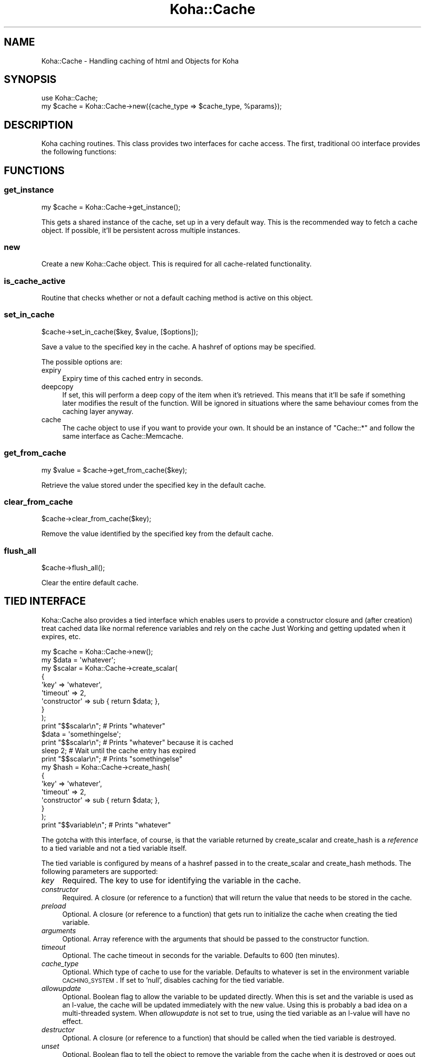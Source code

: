 .\" Automatically generated by Pod::Man 2.25 (Pod::Simple 3.16)
.\"
.\" Standard preamble:
.\" ========================================================================
.de Sp \" Vertical space (when we can't use .PP)
.if t .sp .5v
.if n .sp
..
.de Vb \" Begin verbatim text
.ft CW
.nf
.ne \\$1
..
.de Ve \" End verbatim text
.ft R
.fi
..
.\" Set up some character translations and predefined strings.  \*(-- will
.\" give an unbreakable dash, \*(PI will give pi, \*(L" will give a left
.\" double quote, and \*(R" will give a right double quote.  \*(C+ will
.\" give a nicer C++.  Capital omega is used to do unbreakable dashes and
.\" therefore won't be available.  \*(C` and \*(C' expand to `' in nroff,
.\" nothing in troff, for use with C<>.
.tr \(*W-
.ds C+ C\v'-.1v'\h'-1p'\s-2+\h'-1p'+\s0\v'.1v'\h'-1p'
.ie n \{\
.    ds -- \(*W-
.    ds PI pi
.    if (\n(.H=4u)&(1m=24u) .ds -- \(*W\h'-12u'\(*W\h'-12u'-\" diablo 10 pitch
.    if (\n(.H=4u)&(1m=20u) .ds -- \(*W\h'-12u'\(*W\h'-8u'-\"  diablo 12 pitch
.    ds L" ""
.    ds R" ""
.    ds C` ""
.    ds C' ""
'br\}
.el\{\
.    ds -- \|\(em\|
.    ds PI \(*p
.    ds L" ``
.    ds R" ''
'br\}
.\"
.\" Escape single quotes in literal strings from groff's Unicode transform.
.ie \n(.g .ds Aq \(aq
.el       .ds Aq '
.\"
.\" If the F register is turned on, we'll generate index entries on stderr for
.\" titles (.TH), headers (.SH), subsections (.SS), items (.Ip), and index
.\" entries marked with X<> in POD.  Of course, you'll have to process the
.\" output yourself in some meaningful fashion.
.ie \nF \{\
.    de IX
.    tm Index:\\$1\t\\n%\t"\\$2"
..
.    nr % 0
.    rr F
.\}
.el \{\
.    de IX
..
.\}
.\" ========================================================================
.\"
.IX Title "Koha::Cache 3"
.TH Koha::Cache 3 "2015-11-02" "perl v5.14.2" "User Contributed Perl Documentation"
.\" For nroff, turn off justification.  Always turn off hyphenation; it makes
.\" way too many mistakes in technical documents.
.if n .ad l
.nh
.SH "NAME"
Koha::Cache \- Handling caching of html and Objects for Koha
.SH "SYNOPSIS"
.IX Header "SYNOPSIS"
.Vb 2
\&  use Koha::Cache;
\&  my $cache = Koha::Cache\->new({cache_type => $cache_type, %params});
.Ve
.SH "DESCRIPTION"
.IX Header "DESCRIPTION"
Koha caching routines. This class provides two interfaces for cache access.
The first, traditional \s-1OO\s0 interface provides the following functions:
.SH "FUNCTIONS"
.IX Header "FUNCTIONS"
.SS "get_instance"
.IX Subsection "get_instance"
.Vb 1
\&    my $cache = Koha::Cache\->get_instance();
.Ve
.PP
This gets a shared instance of the cache, set up in a very default way. This is
the recommended way to fetch a cache object. If possible, it'll be
persistent across multiple instances.
.SS "new"
.IX Subsection "new"
Create a new Koha::Cache object. This is required for all cache-related functionality.
.SS "is_cache_active"
.IX Subsection "is_cache_active"
Routine that checks whether or not a default caching method is active on this
object.
.SS "set_in_cache"
.IX Subsection "set_in_cache"
.Vb 1
\&    $cache\->set_in_cache($key, $value, [$options]);
.Ve
.PP
Save a value to the specified key in the cache. A hashref of options may be
specified.
.PP
The possible options are:
.IP "expiry" 4
.IX Item "expiry"
Expiry time of this cached entry in seconds.
.IP "deepcopy" 4
.IX Item "deepcopy"
If set, this will perform a deep copy of the item when it's retrieved. This
means that it'll be safe if something later modifies the result of the
function. Will be ignored in situations where the same behaviour comes from
the caching layer anyway.
.IP "cache" 4
.IX Item "cache"
The cache object to use if you want to provide your own. It should be an
instance of \f(CW\*(C`Cache::*\*(C'\fR and follow the same interface as Cache::Memcache.
.SS "get_from_cache"
.IX Subsection "get_from_cache"
.Vb 1
\&    my $value = $cache\->get_from_cache($key);
.Ve
.PP
Retrieve the value stored under the specified key in the default cache.
.SS "clear_from_cache"
.IX Subsection "clear_from_cache"
.Vb 1
\&    $cache\->clear_from_cache($key);
.Ve
.PP
Remove the value identified by the specified key from the default cache.
.SS "flush_all"
.IX Subsection "flush_all"
.Vb 1
\&    $cache\->flush_all();
.Ve
.PP
Clear the entire default cache.
.SH "TIED INTERFACE"
.IX Header "TIED INTERFACE"
Koha::Cache also provides a tied interface which enables users to provide a
constructor closure and (after creation) treat cached data like normal reference
variables and rely on the cache Just Working and getting updated when it
expires, etc.
.PP
.Vb 10
\&    my $cache = Koha::Cache\->new();
\&    my $data = \*(Aqwhatever\*(Aq;
\&    my $scalar = Koha::Cache\->create_scalar(
\&        {
\&            \*(Aqkey\*(Aq         => \*(Aqwhatever\*(Aq,
\&            \*(Aqtimeout\*(Aq     => 2,
\&            \*(Aqconstructor\*(Aq => sub { return $data; },
\&        }
\&    );
\&    print "$$scalar\en"; # Prints "whatever"
\&    $data = \*(Aqsomethingelse\*(Aq;
\&    print "$$scalar\en"; # Prints "whatever" because it is cached
\&    sleep 2; # Wait until the cache entry has expired
\&    print "$$scalar\en"; # Prints "somethingelse"
\&
\&    my $hash = Koha::Cache\->create_hash(
\&        {
\&            \*(Aqkey\*(Aq         => \*(Aqwhatever\*(Aq,
\&            \*(Aqtimeout\*(Aq     => 2,
\&            \*(Aqconstructor\*(Aq => sub { return $data; },
\&        }
\&    );
\&    print "$$variable\en"; # Prints "whatever"
.Ve
.PP
The gotcha with this interface, of course, is that the variable returned by
create_scalar and create_hash is a \fIreference\fR to a tied variable and not a
tied variable itself.
.PP
The tied variable is configured by means of a hashref passed in to the
create_scalar and create_hash methods. The following parameters are supported:
.IP "\fIkey\fR" 4
.IX Item "key"
Required. The key to use for identifying the variable in the cache.
.IP "\fIconstructor\fR" 4
.IX Item "constructor"
Required. A closure (or reference to a function) that will return the value that
needs to be stored in the cache.
.IP "\fIpreload\fR" 4
.IX Item "preload"
Optional. A closure (or reference to a function) that gets run to initialize
the cache when creating the tied variable.
.IP "\fIarguments\fR" 4
.IX Item "arguments"
Optional. Array reference with the arguments that should be passed to the
constructor function.
.IP "\fItimeout\fR" 4
.IX Item "timeout"
Optional. The cache timeout in seconds for the variable. Defaults to 600
(ten minutes).
.IP "\fIcache_type\fR" 4
.IX Item "cache_type"
Optional. Which type of cache to use for the variable. Defaults to whatever is
set in the environment variable \s-1CACHING_SYSTEM\s0. If set to 'null', disables
caching for the tied variable.
.IP "\fIallowupdate\fR" 4
.IX Item "allowupdate"
Optional. Boolean flag to allow the variable to be updated directly. When this
is set and the variable is used as an l\-value, the cache will be updated
immediately with the new value. Using this is probably a bad idea on a
multi-threaded system. When \fIallowupdate\fR is not set to true, using the
tied variable as an l\-value will have no effect.
.IP "\fIdestructor\fR" 4
.IX Item "destructor"
Optional. A closure (or reference to a function) that should be called when the
tied variable is destroyed.
.IP "\fIunset\fR" 4
.IX Item "unset"
Optional. Boolean flag to tell the object to remove the variable from the cache
when it is destroyed or goes out of scope.
.IP "\fIinprocess\fR" 4
.IX Item "inprocess"
Optional. Boolean flag to tell the object not to refresh the variable from the
cache every time the value is desired, but rather only when the \fIlocal\fR copy
of the variable is older than the timeout.
.SS "create_scalar"
.IX Subsection "create_scalar"
.Vb 1
\&    my $scalar = Koha::Cache\->create_scalar(\e%params);
.Ve
.PP
Create scalar tied to the cache.
.SH "EXPORT"
.IX Header "EXPORT"
None by default.
.SH "SEE ALSO"
.IX Header "SEE ALSO"
Koha::Cache::Object
.SH "AUTHOR"
.IX Header "AUTHOR"
Chris Cormack, <chris@bigballofwax.co.nz>
Paul Poulain, <paul.poulain@biblibre.com>
Jared Camins-Esakov, <jcamins@cpbibliography.com>
